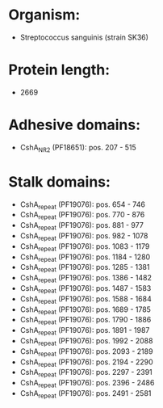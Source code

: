* Organism:
- Streptococcus sanguinis (strain SK36)
* Protein length:
- 2669
* Adhesive domains:
- CshA_NR2 (PF18651): pos. 207 - 515
* Stalk domains:
- CshA_repeat (PF19076): pos. 654 - 746
- CshA_repeat (PF19076): pos. 770 - 876
- CshA_repeat (PF19076): pos. 881 - 977
- CshA_repeat (PF19076): pos. 982 - 1078
- CshA_repeat (PF19076): pos. 1083 - 1179
- CshA_repeat (PF19076): pos. 1184 - 1280
- CshA_repeat (PF19076): pos. 1285 - 1381
- CshA_repeat (PF19076): pos. 1386 - 1482
- CshA_repeat (PF19076): pos. 1487 - 1583
- CshA_repeat (PF19076): pos. 1588 - 1684
- CshA_repeat (PF19076): pos. 1689 - 1785
- CshA_repeat (PF19076): pos. 1790 - 1886
- CshA_repeat (PF19076): pos. 1891 - 1987
- CshA_repeat (PF19076): pos. 1992 - 2088
- CshA_repeat (PF19076): pos. 2093 - 2189
- CshA_repeat (PF19076): pos. 2194 - 2290
- CshA_repeat (PF19076): pos. 2297 - 2391
- CshA_repeat (PF19076): pos. 2396 - 2486
- CshA_repeat (PF19076): pos. 2491 - 2581


